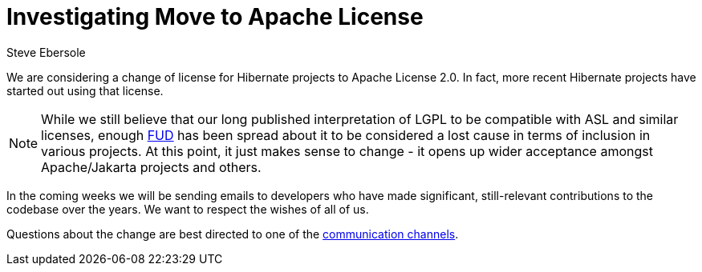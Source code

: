 = Investigating Move to Apache License
Steve Ebersole
:awestruct-tags: ["Hibernate ORM"]
:awestruct-layout: blog-post

We are considering a change of license for Hibernate projects to Apache License 2.0.  In fact, more recent Hibernate projects have  
started out using that license.

[NOTE]
====
While we still believe that our long published interpretation of LGPL to be compatible with ASL and similar licenses, enough https://en.wikipedia.org/wiki/Fear,_uncertainty,_and_doubt[FUD] has been spread about 
it to be considered a lost cause in terms of inclusion in various projects.  At this point, it just makes sense to change - it opens up wider acceptance amongst Apache/Jakarta projects and others.
====

In the coming weeks we will be sending emails to developers who have made significant, still-relevant contributions to the codebase over the years.   We want to respect the wishes of all of us.

Questions about the change are best directed to one of the https://hibernate.org/community/[communication channels].
